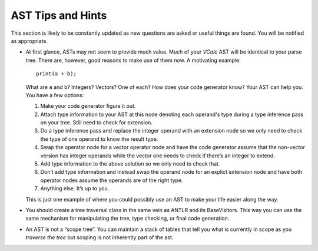 AST Tips and Hints
==================

This section is likely to be constantly updated as new questions are
asked or useful things are found. You will be notified as appropriate.

-  At first glance, ASTs may not seem to provide much value. Much of
   your *VCalc* AST will be identical to your parse tree. There are,
   however, good reasons to make use of them now. A motivating example:

   ::

            print(a + b);

   What are ``a`` and ``b``? Integers? Vectors? One of each? How does
   your code generator know? Your AST can help you. You have a few
   options:

   #. Make your code generator figure it out.

   #. Attach type information to your AST at this node denoting each
      operand's type during a type inference pass on your tree. Still
      need to check for extension.

   #. Do a type inference pass and replace the integer operand with an
      extension node so we only need to check the type of one operand to
      know the result type.

   #. Swap the operator node for a vector operator node and have the
      code generator assume that the non-vector version has integer
      operands while the vector one needs to check if there’s an integer
      to extend.

   #. Add type information to the above solution so we only need to
      check that.

   #. Don’t add type information and instead swap the operand node for
      an explict extension node and have both operator nodes assume the
      operands are of the right type.

   #. Anything else. It’s up to you.

   This is just one example of where you could possibly use an AST to
   make your life easier along the way.

-  You should create a tree traversal class in the same vein as ANTLR
   and its BaseVisitors. This way you can use the same mechanism for
   manipulating the tree, type checking, or final code generation.

-  An AST is not a “scope tree”. You can maintain a stack of tables that
   tell you what is currently in scope as you *traverse the tree* but
   scoping is not inherently part of the ast.

